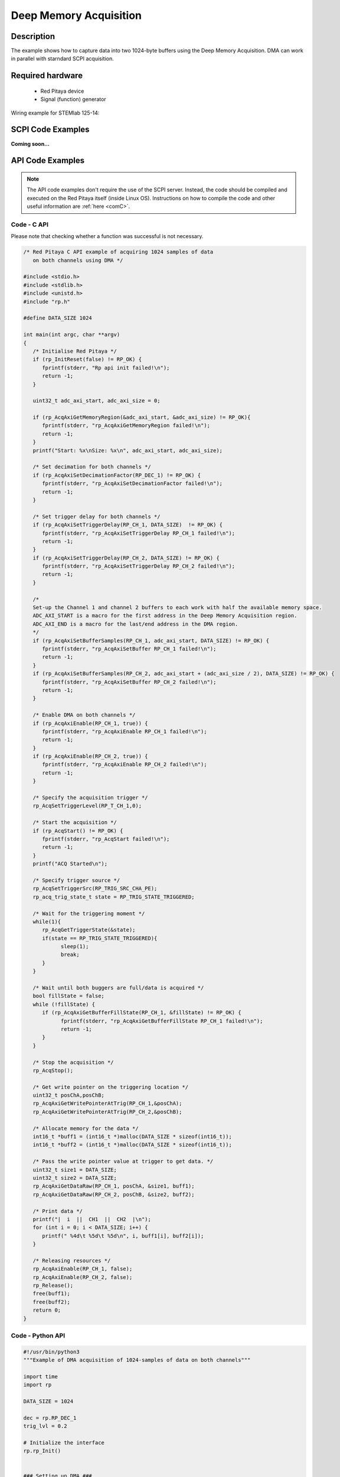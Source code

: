 .. _deepMemoryAcq_example:

Deep Memory Acquisition
########################

Description
============

The example shows how to capture data into two 1024-byte buffers using the Deep Memory Acquisition. DMA can work in parallel with starndard SCPI acquisition.


Required hardware
==================

  -   Red Pitaya device
  -   Signal (function) generator


Wiring example for STEMlab 125-14:

.. figure:: img/DMA_temp.png



SCPI Code Examples
====================

**Coming soon...**


API Code Examples
====================

.. note::

    The API code examples don't require the use of the SCPI server. Instead, the code should be compiled and executed on the Red Pitaya itself (inside Linux OS).
    Instructions on how to compile the code and other useful information are :ref:`here <comC>`.


Code - C API
---------------

Please note that checking whether a function was successful is not necessary.

.. code-block:: c

    /* Red Pitaya C API example of acquiring 1024 samples of data 
       on both channels using DMA */

    #include <stdio.h>
    #include <stdlib.h>
    #include <unistd.h>
    #include "rp.h"

    #define DATA_SIZE 1024

    int main(int argc, char **argv)
    {
       /* Initialise Red Pitaya */
       if (rp_InitReset(false) != RP_OK) {
          fprintf(stderr, "Rp api init failed!\n");
          return -1;
       }

       uint32_t adc_axi_start, adc_axi_size = 0;

       if (rp_AcqAxiGetMemoryRegion(&adc_axi_start, &adc_axi_size) != RP_OK){
          fprintf(stderr, "rp_AcqAxiGetMemoryRegion failed!\n");
          return -1;
       }
       printf("Start: %x\nSize: %x\n", adc_axi_start, adc_axi_size);

       /* Set decimation for both channels */
       if (rp_AcqAxiSetDecimationFactor(RP_DEC_1) != RP_OK) {
          fprintf(stderr, "rp_AcqAxiSetDecimationFactor failed!\n");
          return -1;
       }

       /* Set trigger delay for both channels */
       if (rp_AcqAxiSetTriggerDelay(RP_CH_1, DATA_SIZE)  != RP_OK) {
          fprintf(stderr, "rp_AcqAxiSetTriggerDelay RP_CH_1 failed!\n");
          return -1;
       }
       if (rp_AcqAxiSetTriggerDelay(RP_CH_2, DATA_SIZE) != RP_OK) {
          fprintf(stderr, "rp_AcqAxiSetTriggerDelay RP_CH_2 failed!\n");
          return -1;
       }

       /*
       Set-up the Channel 1 and channel 2 buffers to each work with half the available memory space.
       ADC_AXI_START is a macro for the first address in the Deep Memory Acquisition region.
       ADC_AXI_END is a macro for the last/end address in the DMA region.
       */
       if (rp_AcqAxiSetBufferSamples(RP_CH_1, adc_axi_start, DATA_SIZE) != RP_OK) {
          fprintf(stderr, "rp_AcqAxiSetBuffer RP_CH_1 failed!\n");
          return -1;
       }
       if (rp_AcqAxiSetBufferSamples(RP_CH_2, adc_axi_start + (adc_axi_size / 2), DATA_SIZE) != RP_OK) {
          fprintf(stderr, "rp_AcqAxiSetBuffer RP_CH_2 failed!\n");
          return -1;
       }

       /* Enable DMA on both channels */
       if (rp_AcqAxiEnable(RP_CH_1, true)) {
          fprintf(stderr, "rp_AcqAxiEnable RP_CH_1 failed!\n");
          return -1;
       }
       if (rp_AcqAxiEnable(RP_CH_2, true)) {
          fprintf(stderr, "rp_AcqAxiEnable RP_CH_2 failed!\n");
          return -1;
       }

       /* Specify the acquisition trigger */
       rp_AcqSetTriggerLevel(RP_T_CH_1,0);

       /* Start the acquisition */
       if (rp_AcqStart() != RP_OK) {
          fprintf(stderr, "rp_AcqStart failed!\n");
          return -1;
       }
       printf("ACQ Started\n");

       /* Specify trigger source */
       rp_AcqSetTriggerSrc(RP_TRIG_SRC_CHA_PE);
       rp_acq_trig_state_t state = RP_TRIG_STATE_TRIGGERED;

       /* Wait for the triggering moment */
       while(1){
          rp_AcqGetTriggerState(&state);
          if(state == RP_TRIG_STATE_TRIGGERED){
                sleep(1);
                break;
          }
       }

       /* Wait until both buggers are full/data is acquired */
       bool fillState = false;
       while (!fillState) {
          if (rp_AcqAxiGetBufferFillState(RP_CH_1, &fillState) != RP_OK) {
                fprintf(stderr, "rp_AcqAxiGetBufferFillState RP_CH_1 failed!\n");
                return -1;
          }
       }

       /* Stop the acquisition */
       rp_AcqStop();

       /* Get write pointer on the triggering location */
       uint32_t posChA,posChB;
       rp_AcqAxiGetWritePointerAtTrig(RP_CH_1,&posChA);
       rp_AcqAxiGetWritePointerAtTrig(RP_CH_2,&posChB);

       /* Allocate memory for the data */
       int16_t *buff1 = (int16_t *)malloc(DATA_SIZE * sizeof(int16_t));
       int16_t *buff2 = (int16_t *)malloc(DATA_SIZE * sizeof(int16_t));

       /* Pass the write pointer value at trigger to get data. */
       uint32_t size1 = DATA_SIZE;
       uint32_t size2 = DATA_SIZE;
       rp_AcqAxiGetDataRaw(RP_CH_1, posChA, &size1, buff1);
       rp_AcqAxiGetDataRaw(RP_CH_2, posChB, &size2, buff2);

       /* Print data */
       printf("|  i  ||  CH1  ||  CH2  |\n");
       for (int i = 0; i < DATA_SIZE; i++) {
          printf(" %4d\t %5d\t %5d\n", i, buff1[i], buff2[i]);
       }

       /* Releasing resources */
       rp_AcqAxiEnable(RP_CH_1, false);
       rp_AcqAxiEnable(RP_CH_2, false);
       rp_Release();
       free(buff1);
       free(buff2);
       return 0;
    }


Code - Python API
-------------------

.. code-block:: python

    #!/usr/bin/python3
    """Example of DMA acquisition of 1024-samples of data on both channels"""

    import time
    import rp

    DATA_SIZE = 1024

    dec = rp.RP_DEC_1
    trig_lvl = 0.2

    # Initialize the interface
    rp.rp_Init()


    ### Setting up DMA ###
    # Get Memory region
    memoryRegion = rp.rp_AcqAxiGetMemoryRegion()
    start = memoryRegion[1]
    size = memoryRegion[2]
    print(f"Start: {start:x}\nSize: {size:x}\n")

    # Set decimation
    rp.rp_AcqAxiSetDecimationFactor(dec)

    # Set trigger delay for both channels
    rp.rp_AcqAxiSetTriggerDelay(rp.RP_CH_1, DATA_SIZE)
    rp.rp_AcqAxiSetTriggerDelay(rp.RP_CH_2, DATA_SIZE)

    # Set-up the Channel 1 and channel 2 buffers to each work with half the available memory space.
    # - ADC_AXI_START is a macro for the first address in the Deep Memory Acquisition region.
    # - ADC_AXI_END is a macro for the last/end address in the DMA region.

    rp.rp_AcqAxiSetBufferSamples(rp.RP_CH_1, start, DATA_SIZE)
    rp.rp_AcqAxiSetBufferSamples(rp.RP_CH_2, start + int(size/2), DATA_SIZE)

    # Enable DMA on both channels
    rp.rp_AcqAxiEnable(rp.RP_CH_1, True)
    rp.rp_AcqAxiEnable(rp.RP_CH_2, True)

    # Specify the acquisition trigger
    rp.rp_AcqSetTriggerLevel(rp.RP_T_CH_1, trig_lvl)


    ### Acquisition ###
    # Start the DMA acquisition
    rp.rp_AcqStart()
    print("DMA started\n")

    # Specify trigger source
    rp.rp_AcqSetTriggerSrc(rp.RP_TRIG_SRC_CHA_PE)
    state = rp.RP_TRIG_STATE_TRIGGERED

    # Wait for the triggering moment
    while 1:
        state = rp.rp_AcqGetTriggerState()[1]
        if state == rp.RP_TRIG_STATE_TRIGGERED:
            print("Triggered")
            time.sleep(1)
            break

    # Wait until both buggers are full/data is acquired
    fillState = False

    while not fillState:
        fillState = rp.rp_AcqAxiGetBufferFillState(rp.RP_CH_1)[1]
    print("DMA buffer full")

    # Stop the acquisition
    rp.rp_AcqStop()
    print("DMA stopped\n")

    # Get write pointer on the triggering location
    posChA = rp.rp_AcqAxiGetWritePointerAtTrig(rp.RP_CH_1)[1]
    posChB = rp.rp_AcqAxiGetWritePointerAtTrig(rp.RP_CH_2)[1]

    # Allocate memory for the data
    buff1 = rp.i16Buffer(DATA_SIZE)
    buff2 = rp.i16Buffer(DATA_SIZE)

    # Pass the write pointer value at trigger to get data. */
    rp.rp_AcqAxiGetDataRaw(rp.RP_CH_1, posChA, DATA_SIZE, buff1.cast())
    rp.rp_AcqAxiGetDataRaw(rp.RP_CH_2, posChB, DATA_SIZE, buff2.cast())

    # Print data
    print("|  i  ||  CH1  ||  CH2  |")
    for i in range(0, DATA_SIZE):
        print(f" {i:4d}\t {buff1[i]:5d}\t {buff2[i]:5d}")


    ### Releasing resources ###
    print("\nReleasing resources\n")
    rp.rp_AcqAxiEnable(rp.RP_CH_1, False)
    rp.rp_AcqAxiEnable(rp.RP_CH_2, False)

    rp.rp_Release()

